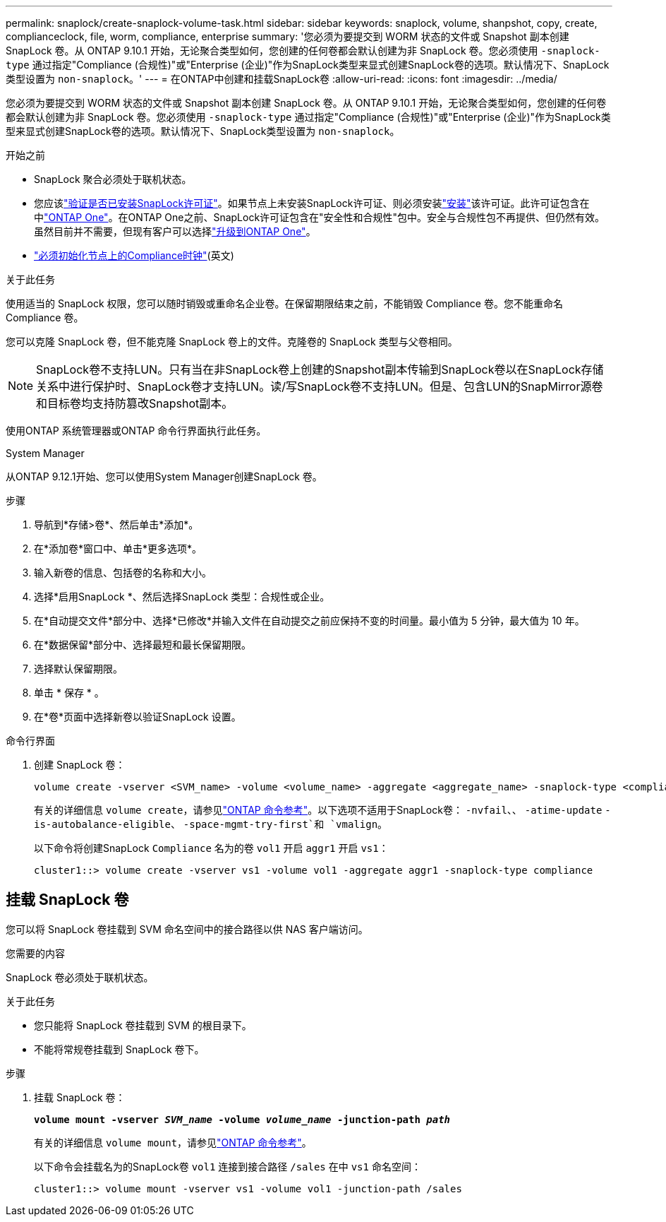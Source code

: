 ---
permalink: snaplock/create-snaplock-volume-task.html 
sidebar: sidebar 
keywords: snaplock, volume, shanpshot, copy, create, complianceclock, file, worm, compliance, enterprise 
summary: '您必须为要提交到 WORM 状态的文件或 Snapshot 副本创建 SnapLock 卷。从 ONTAP 9.10.1 开始，无论聚合类型如何，您创建的任何卷都会默认创建为非 SnapLock 卷。您必须使用 `-snaplock-type` 通过指定"Compliance (合规性)"或"Enterprise (企业)"作为SnapLock类型来显式创建SnapLock卷的选项。默认情况下、SnapLock类型设置为 `non-snaplock`。' 
---
= 在ONTAP中创建和挂载SnapLock卷
:allow-uri-read: 
:icons: font
:imagesdir: ../media/


[role="lead"]
您必须为要提交到 WORM 状态的文件或 Snapshot 副本创建 SnapLock 卷。从 ONTAP 9.10.1 开始，无论聚合类型如何，您创建的任何卷都会默认创建为非 SnapLock 卷。您必须使用 `-snaplock-type` 通过指定"Compliance (合规性)"或"Enterprise (企业)"作为SnapLock类型来显式创建SnapLock卷的选项。默认情况下、SnapLock类型设置为 `non-snaplock`。

.开始之前
* SnapLock 聚合必须处于联机状态。
* 您应该link:../system-admin/manage-license-task.html["验证是否已安装SnapLock许可证"]。如果节点上未安装SnapLock许可证、则必须安装link:../system-admin/install-license-task.html["安装"]该许可证。此许可证包含在中link:../system-admin/manage-licenses-concept.html["ONTAP One"]。在ONTAP One之前、SnapLock许可证包含在"安全性和合规性"包中。安全与合规性包不再提供、但仍然有效。虽然目前并不需要，但现有客户可以选择link:../system-admin/download-nlf-task.html["升级到ONTAP One"]。
* link:../snaplock/initialize-complianceclock-task.html["必须初始化节点上的Compliance时钟"](英文)


.关于此任务
使用适当的 SnapLock 权限，您可以随时销毁或重命名企业卷。在保留期限结束之前，不能销毁 Compliance 卷。您不能重命名 Compliance 卷。

您可以克隆 SnapLock 卷，但不能克隆 SnapLock 卷上的文件。克隆卷的 SnapLock 类型与父卷相同。

[NOTE]
====
SnapLock卷不支持LUN。只有当在非SnapLock卷上创建的Snapshot副本传输到SnapLock卷以在SnapLock存储关系中进行保护时、SnapLock卷才支持LUN。读/写SnapLock卷不支持LUN。但是、包含LUN的SnapMirror源卷和目标卷均支持防篡改Snapshot副本。

====
使用ONTAP 系统管理器或ONTAP 命令行界面执行此任务。

[role="tabbed-block"]
====
.System Manager
--
从ONTAP 9.12.1开始、您可以使用System Manager创建SnapLock 卷。

.步骤
. 导航到*存储>卷*、然后单击*添加*。
. 在*添加卷*窗口中、单击*更多选项*。
. 输入新卷的信息、包括卷的名称和大小。
. 选择*启用SnapLock *、然后选择SnapLock 类型：合规性或企业。
. 在*自动提交文件*部分中、选择*已修改*并输入文件在自动提交之前应保持不变的时间量。最小值为 5 分钟，最大值为 10 年。
. 在*数据保留*部分中、选择最短和最长保留期限。
. 选择默认保留期限。
. 单击 * 保存 * 。
. 在*卷*页面中选择新卷以验证SnapLock 设置。


--
.命令行界面
--
. 创建 SnapLock 卷：
+
[source, cli]
----
volume create -vserver <SVM_name> -volume <volume_name> -aggregate <aggregate_name> -snaplock-type <compliance|enterprise>
----
+
有关的详细信息 `volume create`，请参见link:https://docs.netapp.com/us-en/ontap-cli/volume-create.html["ONTAP 命令参考"^]。以下选项不适用于SnapLock卷： `-nvfail`、、 `-atime-update` `-is-autobalance-eligible`、 `-space-mgmt-try-first`和 `vmalign`。

+
以下命令将创建SnapLock `Compliance` 名为的卷 `vol1` 开启 `aggr1` 开启 `vs1`：

+
[listing]
----
cluster1::> volume create -vserver vs1 -volume vol1 -aggregate aggr1 -snaplock-type compliance
----


--
====


== 挂载 SnapLock 卷

您可以将 SnapLock 卷挂载到 SVM 命名空间中的接合路径以供 NAS 客户端访问。

.您需要的内容
SnapLock 卷必须处于联机状态。

.关于此任务
* 您只能将 SnapLock 卷挂载到 SVM 的根目录下。
* 不能将常规卷挂载到 SnapLock 卷下。


.步骤
. 挂载 SnapLock 卷：
+
`*volume mount -vserver _SVM_name_ -volume _volume_name_ -junction-path _path_*`

+
有关的详细信息 `volume mount`，请参见link:https://docs.netapp.com/us-en/ontap-cli/volume-mount.html["ONTAP 命令参考"^]。

+
以下命令会挂载名为的SnapLock卷 `vol1` 连接到接合路径 `/sales` 在中 `vs1` 命名空间：

+
[listing]
----
cluster1::> volume mount -vserver vs1 -volume vol1 -junction-path /sales
----


